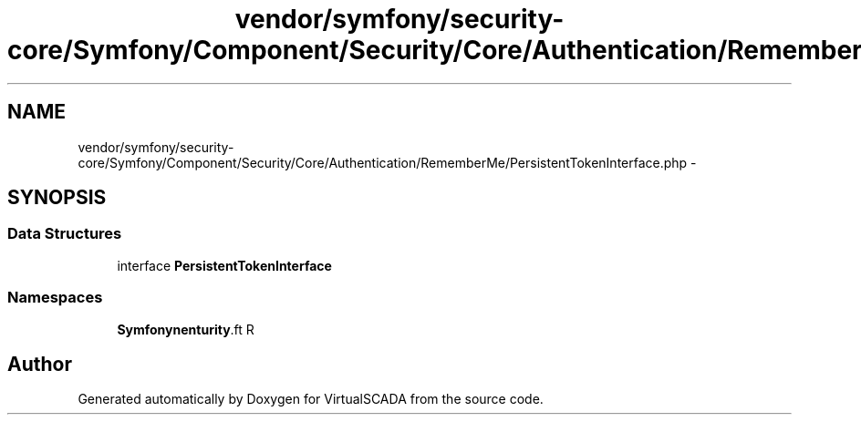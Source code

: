 .TH "vendor/symfony/security-core/Symfony/Component/Security/Core/Authentication/RememberMe/PersistentTokenInterface.php" 3 "Tue Apr 14 2015" "Version 1.0" "VirtualSCADA" \" -*- nroff -*-
.ad l
.nh
.SH NAME
vendor/symfony/security-core/Symfony/Component/Security/Core/Authentication/RememberMe/PersistentTokenInterface.php \- 
.SH SYNOPSIS
.br
.PP
.SS "Data Structures"

.in +1c
.ti -1c
.RI "interface \fBPersistentTokenInterface\fP"
.br
.in -1c
.SS "Namespaces"

.in +1c
.ti -1c
.RI " \fBSymfony\\Component\\Security\\Core\\Authentication\\RememberMe\fP"
.br
.in -1c
.SH "Author"
.PP 
Generated automatically by Doxygen for VirtualSCADA from the source code\&.

